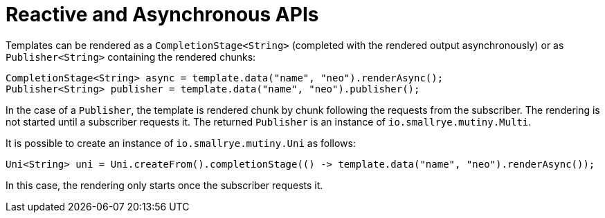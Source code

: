 ifdef::context[:parent-context: {context}]
[id="reactive-and-asynchronous-apis_{context}"]
= Reactive and Asynchronous APIs
:context: reactive-and-asynchronous-apis

Templates can be rendered as a `CompletionStage<String>` (completed with the rendered output asynchronously) or as `Publisher<String>` containing the rendered chunks:

[source,java]
----
CompletionStage<String> async = template.data("name", "neo").renderAsync();
Publisher<String> publisher = template.data("name", "neo").publisher();
----

In the case of a `Publisher`, the template is rendered chunk by chunk following the requests from the subscriber.
The rendering is not started until a subscriber requests it.
The returned `Publisher` is an instance of `io.smallrye.mutiny.Multi`.

It is possible to create an instance of `io.smallrye.mutiny.Uni` as follows:

[source,java]
----
Uni<String> uni = Uni.createFrom().completionStage(() -> template.data("name", "neo").renderAsync());
----

In this case, the rendering only starts once the subscriber requests it.


ifdef::parent-context[:context: {parent-context}]
ifndef::parent-context[:!context:]